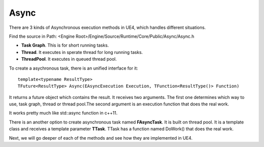 Async
=====

There are 3 kinds of Asynchronous execution methods in UE4, which handles different situations.

Find the source in Path: <Engine Root>/Engine/Source/Runtime/Core/Public/Async/Async.h

* **Task Graph**. This is for short running tasks.
* **Thread**. It executes in sperate thread for long running tasks.
* **ThreadPool**. It executes in queued thread pool. 

To create a asychronous task, there is an unified interface for it::

    template<typename ResultType>
    TFuture<ResultType> Async(EAsyncExecution Execution, TFunction<ResultType()> Function)

It returns a future object which contains the result. It receives two arguments. The first one determines which way to use, task graph, thread or thread pool.The second argument is an execution function that does the real work. 

It works pretty much like std::async function in c++11. 

There is an another option to create asynchronous task named **FAsyncTask**. It is built on thread pool. It is a template class and receives a template parameter **TTask**. TTask has a function named DoWork() that does the real work.

Next, we will go deeper of each of the methods and see how they are implemented in UE4.



